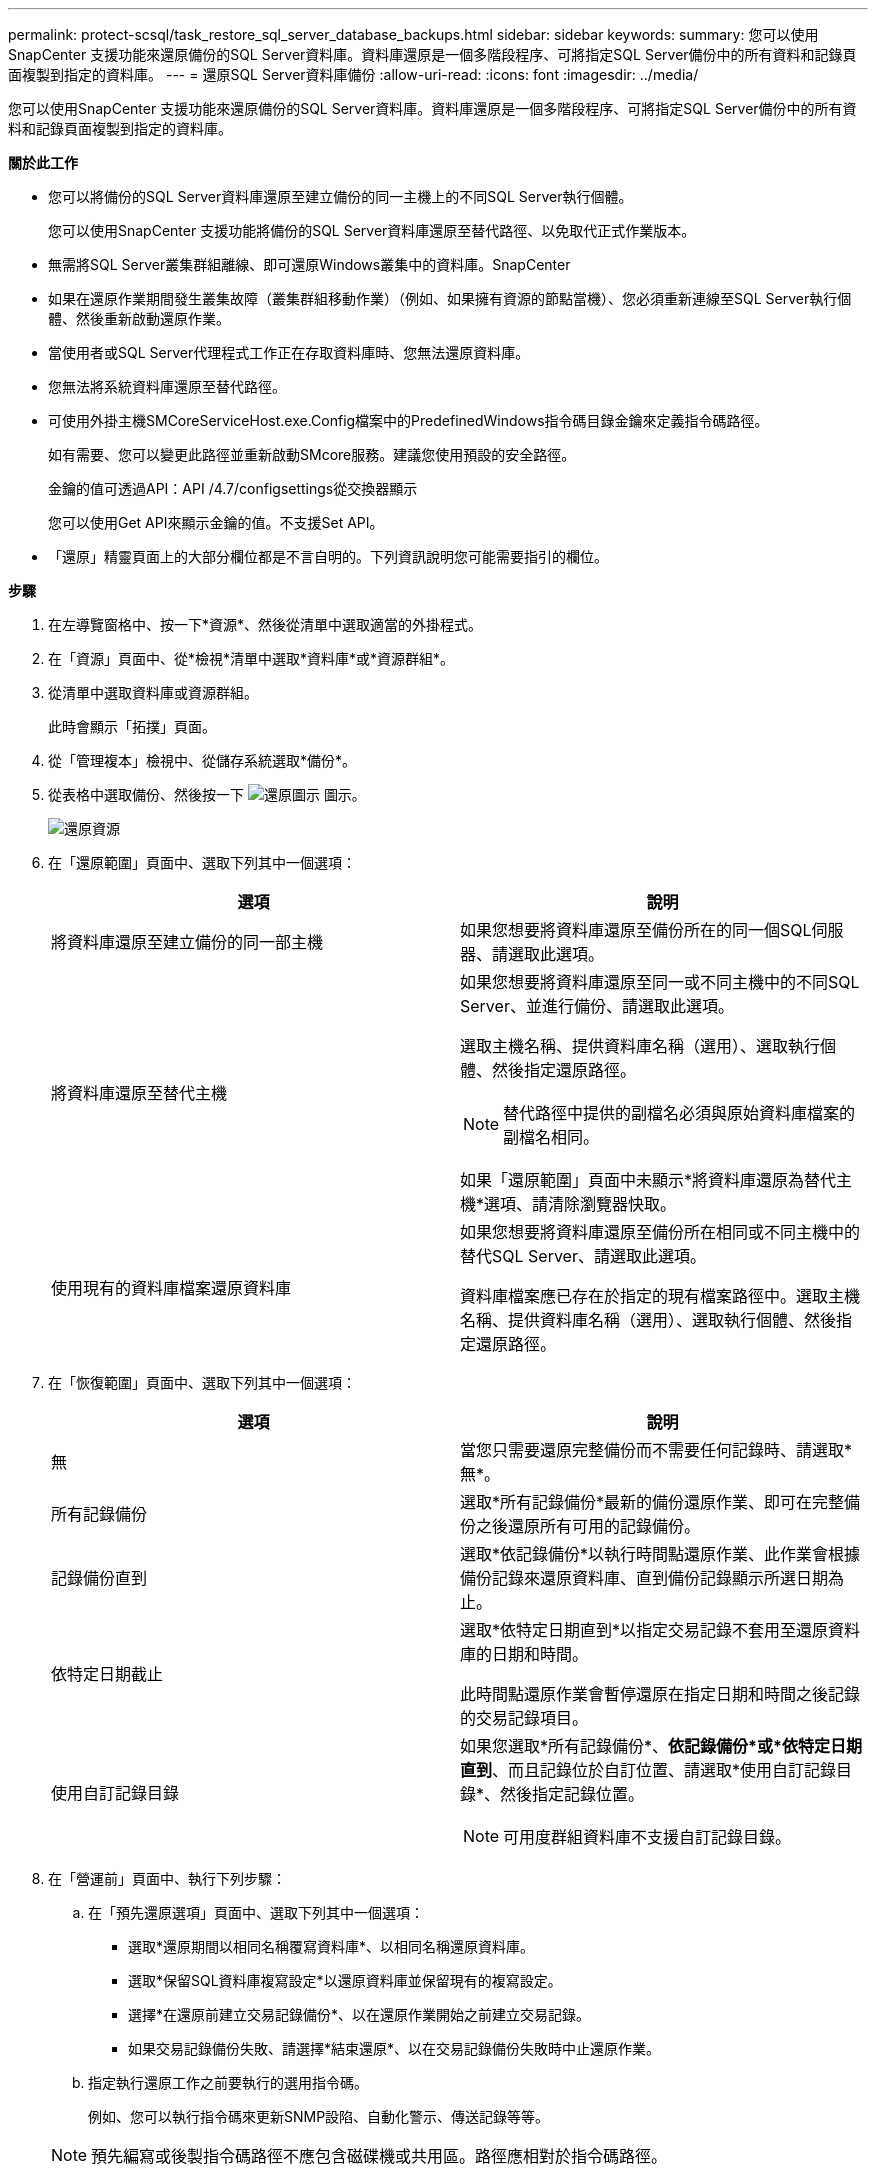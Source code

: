---
permalink: protect-scsql/task_restore_sql_server_database_backups.html 
sidebar: sidebar 
keywords:  
summary: 您可以使用SnapCenter 支援功能來還原備份的SQL Server資料庫。資料庫還原是一個多階段程序、可將指定SQL Server備份中的所有資料和記錄頁面複製到指定的資料庫。 
---
= 還原SQL Server資料庫備份
:allow-uri-read: 
:icons: font
:imagesdir: ../media/


[role="lead"]
您可以使用SnapCenter 支援功能來還原備份的SQL Server資料庫。資料庫還原是一個多階段程序、可將指定SQL Server備份中的所有資料和記錄頁面複製到指定的資料庫。

*關於此工作*

* 您可以將備份的SQL Server資料庫還原至建立備份的同一主機上的不同SQL Server執行個體。
+
您可以使用SnapCenter 支援功能將備份的SQL Server資料庫還原至替代路徑、以免取代正式作業版本。

* 無需將SQL Server叢集群組離線、即可還原Windows叢集中的資料庫。SnapCenter
* 如果在還原作業期間發生叢集故障（叢集群組移動作業）（例如、如果擁有資源的節點當機）、您必須重新連線至SQL Server執行個體、然後重新啟動還原作業。
* 當使用者或SQL Server代理程式工作正在存取資料庫時、您無法還原資料庫。
* 您無法將系統資料庫還原至替代路徑。
* 可使用外掛主機SMCoreServiceHost.exe.Config檔案中的PredefinedWindows指令碼目錄金鑰來定義指令碼路徑。
+
如有需要、您可以變更此路徑並重新啟動SMcore服務。建議您使用預設的安全路徑。

+
金鑰的值可透過API：API /4.7/configsettings從交換器顯示

+
您可以使用Get API來顯示金鑰的值。不支援Set API。

* 「還原」精靈頁面上的大部分欄位都是不言自明的。下列資訊說明您可能需要指引的欄位。


*步驟*

. 在左導覽窗格中、按一下*資源*、然後從清單中選取適當的外掛程式。
. 在「資源」頁面中、從*檢視*清單中選取*資料庫*或*資源群組*。
. 從清單中選取資料庫或資源群組。
+
此時會顯示「拓撲」頁面。

. 從「管理複本」檢視中、從儲存系統選取*備份*。
. 從表格中選取備份、然後按一下 image:../media/restore_icon.gif["還原圖示"] 圖示。
+
image::../media/restoring_resource.gif[還原資源]

. 在「還原範圍」頁面中、選取下列其中一個選項：
+
|===
| 選項 | 說明 


 a| 
將資料庫還原至建立備份的同一部主機
 a| 
如果您想要將資料庫還原至備份所在的同一個SQL伺服器、請選取此選項。



 a| 
將資料庫還原至替代主機
 a| 
如果您想要將資料庫還原至同一或不同主機中的不同SQL Server、並進行備份、請選取此選項。

選取主機名稱、提供資料庫名稱（選用）、選取執行個體、然後指定還原路徑。


NOTE: 替代路徑中提供的副檔名必須與原始資料庫檔案的副檔名相同。

如果「還原範圍」頁面中未顯示*將資料庫還原為替代主機*選項、請清除瀏覽器快取。



 a| 
使用現有的資料庫檔案還原資料庫
 a| 
如果您想要將資料庫還原至備份所在相同或不同主機中的替代SQL Server、請選取此選項。

資料庫檔案應已存在於指定的現有檔案路徑中。選取主機名稱、提供資料庫名稱（選用）、選取執行個體、然後指定還原路徑。

|===
. 在「恢復範圍」頁面中、選取下列其中一個選項：
+
|===
| 選項 | 說明 


 a| 
無
 a| 
當您只需要還原完整備份而不需要任何記錄時、請選取*無*。



 a| 
所有記錄備份
 a| 
選取*所有記錄備份*最新的備份還原作業、即可在完整備份之後還原所有可用的記錄備份。



 a| 
記錄備份直到
 a| 
選取*依記錄備份*以執行時間點還原作業、此作業會根據備份記錄來還原資料庫、直到備份記錄顯示所選日期為止。



 a| 
依特定日期截止
 a| 
選取*依特定日期直到*以指定交易記錄不套用至還原資料庫的日期和時間。

此時間點還原作業會暫停還原在指定日期和時間之後記錄的交易記錄項目。



 a| 
使用自訂記錄目錄
 a| 
如果您選取*所有記錄備份*、*依記錄備份*或*依特定日期直到*、而且記錄位於自訂位置、請選取*使用自訂記錄目錄*、然後指定記錄位置。


NOTE: 可用度群組資料庫不支援自訂記錄目錄。

|===
. 在「營運前」頁面中、執行下列步驟：
+
.. 在「預先還原選項」頁面中、選取下列其中一個選項：
+
*** 選取*還原期間以相同名稱覆寫資料庫*、以相同名稱還原資料庫。
*** 選取*保留SQL資料庫複寫設定*以還原資料庫並保留現有的複寫設定。
*** 選擇*在還原前建立交易記錄備份*、以在還原作業開始之前建立交易記錄。
*** 如果交易記錄備份失敗、請選擇*結束還原*、以在交易記錄備份失敗時中止還原作業。


.. 指定執行還原工作之前要執行的選用指令碼。
+
例如、您可以執行指令碼來更新SNMP設陷、自動化警示、傳送記錄等等。

+

NOTE: 預先編寫或後製指令碼路徑不應包含磁碟機或共用區。路徑應相對於指令碼路徑。



. 在「Post Ops（作業後）」頁面中、執行下列步驟：
+
.. 在「還原完成後選擇資料庫狀態」區段中、選取下列其中一個選項：
+
*** 如果您要立即還原所有必要的備份、請選取*「運作中、但無法還原其他交易記錄*」。
+
這是預設行為、可藉由復原未提交的交易、讓資料庫隨時可供使用。您必須先建立備份、才能還原其他交易記錄。

*** 選擇*非作業性、但可用於還原額外的交易記錄*、以使資料庫不再運作、而不會回復未提交的交易。
+
可還原其他交易記錄。您必須等到資料庫恢復後才能使用。

*** 選擇*唯讀模式、可用於還原額外的交易記錄*、讓資料庫保持唯讀模式。
+
此選項會取消未提交的交易、但會將已復原的動作儲存在待命檔案中、以便還原還原還原效果。

+
如果啟用「復原目錄」選項、則會還原更多交易記錄。如果交易記錄的還原作業不成功、則變更可以回溯。SQL Server文件包含更多資訊。



.. 指定執行還原工作後要執行的選用指令碼。
+
例如、您可以執行指令碼來更新SNMP設陷、自動化警示、傳送記錄等等。

+

NOTE: 預先編寫或後製指令碼路徑不應包含磁碟機或共用區。路徑應相對於指令碼路徑。



. 在「通知」頁面的*電子郵件喜好設定*下拉式清單中、選取您要傳送電子郵件的案例。
+
您也必須指定寄件者和接收者的電子郵件地址、以及電子郵件的主旨。

. 檢閱摘要、然後按一下「*完成*」。
. 使用「*監控*>*工作*」頁面監控還原程序。


*瞭解更多資訊*

link:task_restore_and_recover_resources_using_powershell_cmdlets_for_sql.html["使用PowerShell Cmdlet還原及還原資源"]

link:task_restore_a_sql_server_database_from_secondary_storage.html["從次要儲存設備還原SQL Server資料庫"]
